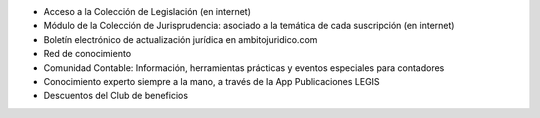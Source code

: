 -  Acceso a la Colección de Legislación (en internet)
-  Módulo de la Colección de Jurisprudencia: asociado a la temática de
   cada suscripción (en internet)
-  Boletín electrónico de actualización jurídica en ambitojuridico.com
-  Red de conocimiento
-  Comunidad Contable: Información, herramientas prácticas y eventos
   especiales para contadores
-  Conocimiento experto siempre a la mano, a través de la App
   Publicaciones LEGIS
-  Descuentos del Club de beneficios
